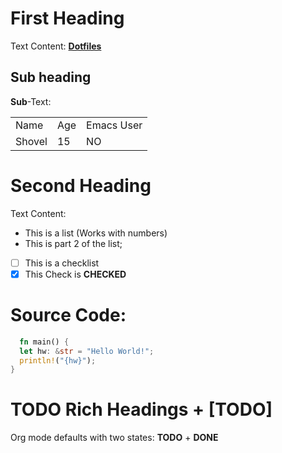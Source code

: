 * First Heading
  Text Content:
  *[[https://github.com/DarthYoshi07/dotfiles][Dotfiles]]*

** Sub heading
   *Sub*-Text:
   
| Name   | Age | Emacs User |
| Shovel |  15 | NO         |

* Second Heading
  Text Content:
  
  - This is a list (Works with numbers)
  - This is part 2 of the list;
  
- [ ] This is a checklist
- [X] This Check is *CHECKED*

* Source Code:

  #+begin_src rust
  fn main() {
  let hw: &str = "Hello World!";
  println!("{hw}");
}
  #+end_src

* TODO Rich Headings + [TODO]

  Org mode defaults with two states: *TODO* + *DONE*
